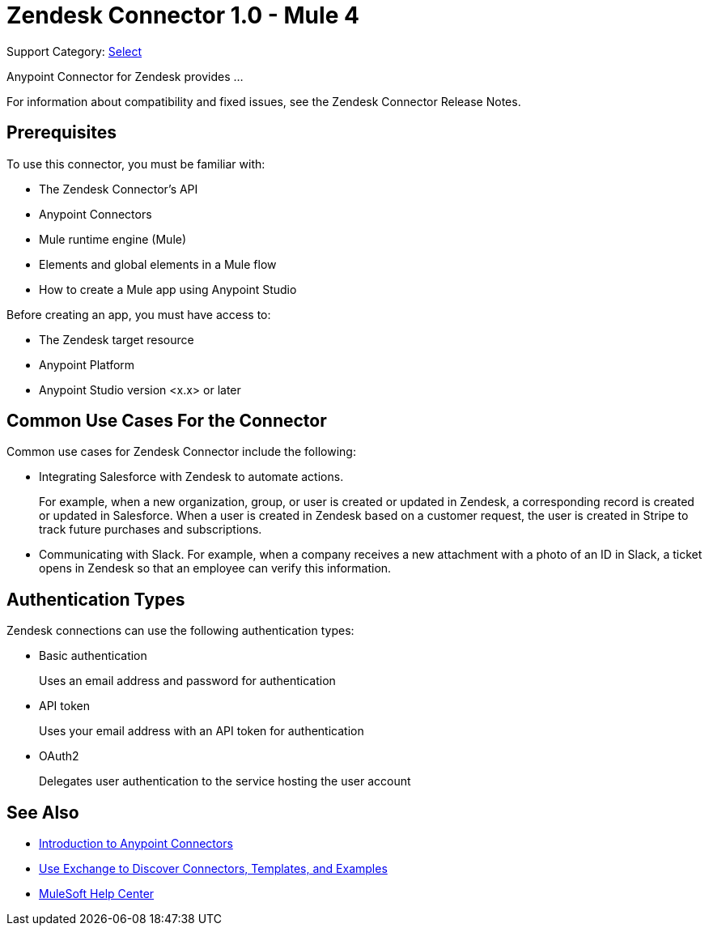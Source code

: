 = Zendesk Connector 1.0 - Mule 4

Support Category: https://www.mulesoft.com/legal/versioning-back-support-policy#anypoint-connectors[Select]

Anypoint Connector for Zendesk provides ...

For information about compatibility and fixed issues, see the Zendesk Connector Release Notes.

== Prerequisites

To use this connector, you must be familiar with:

* The Zendesk Connector's API
* Anypoint Connectors
* Mule runtime engine (Mule)
* Elements and global elements in a Mule flow
* How to create a Mule app using Anypoint Studio

Before creating an app, you must have access to:

* The Zendesk target resource
* Anypoint Platform
* Anypoint Studio version <x.x> or later

== Common Use Cases For the Connector

Common use cases for Zendesk Connector include the following:

* Integrating Salesforce with Zendesk to automate actions.
+
For example, when a new organization, group, or user is created or updated in Zendesk, a corresponding record is created or updated in Salesforce. When a user is created in Zendesk based on a customer request, the user is created in Stripe to track future purchases and subscriptions.
+
* Communicating with Slack. For example, when a company receives a new attachment with a photo of an ID in Slack, a ticket opens in Zendesk so that an employee can verify this information.

== Authentication Types

Zendesk connections can use the following authentication types:

* Basic authentication
+
Uses an email address and password for authentication
+
* API token
+
Uses your email address with an API token for authentication
+
* OAuth2
+
Delegates user authentication to the service hosting the user account

== See Also

* xref:connectors::introduction/introduction-to-anypoint-connectors.adoc[Introduction to Anypoint Connectors]
* xref:connectors::introduction/intro-use-exchange.adoc[Use Exchange to Discover Connectors, Templates, and Examples]
* https://help.mulesoft.com[MuleSoft Help Center]
